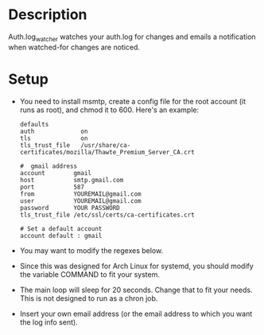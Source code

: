 * Description

Auth.log_watcher watches your auth.log for changes and emails a
notification when watched-for changes are noticed.

* Setup

- You need to install msmtp, create a config file for the root
  account (it runs as root), and chmod it to 600.  Here's an example:

 #+BEGIN_EXAMPLE
   defaults
   auth             on
   tls              on
   tls_trust_file   /usr/share/ca-certificates/mozilla/Thawte_Premium_Server_CA.crt

   #  gmail address
   account        gmail
   host           smtp.gmail.com
   port           587
   from           YOUREMAIL@gmail.com
   user           YOUREMAIL@gmail.com
   password       YOUR PASSWORD
   tls_trust_file /etc/ssl/certs/ca-certificates.crt

   # Set a default account
   account default : gmail
 #+END_EXAMPLE

- You may want to modify the regexes below.

- Since this was designed for Arch Linux for systemd, you should
  modify the variable COMMAND to fit your system.

- The main loop will sleep for 20 seconds. Change that to fit your
  needs. This is not designed to run as a chron job.

- Insert your own email address (or the email address to which you
  want the log info sent).
